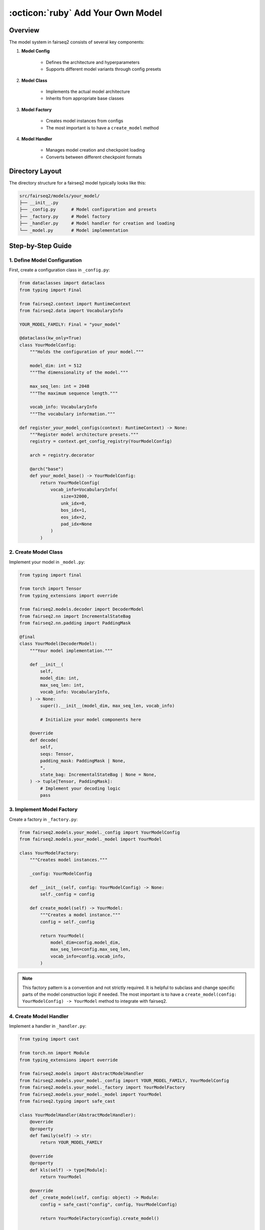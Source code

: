 .. _tutorial-models:

:octicon:`ruby` Add Your Own Model
==================================

.. dropdown:: What you will learn
    :icon: multi-select
    :animate: fade-in

    * How to configure a model
    * How to implement a model class

    * How to create a model factory and handler

    * How to register your model with fairseq2

.. dropdown:: Prerequisites
    :icon: multi-select
    :animate: fade-in

    * Get familiar with fairseq2 basics (:ref:`basics-overview`)

    * Ensure you have fairseq2 installed (:ref:`installation`)

Overview
--------

The model system in fairseq2 consists of several key components:

#. **Model Config**

    * Defines the architecture and hyperparameters

    * Supports different model variants through config presets

#. **Model Class**

    * Implements the actual model architecture

    * Inherits from appropriate base classes

#. **Model Factory**

    * Creates model instances from configs

    * The most important is to have a ``create_model`` method

#. **Model Handler**

    * Manages model creation and checkpoint loading

    * Converts between different checkpoint formats

Directory Layout
----------------

The directory structure for a fairseq2 model typically looks like this:

.. code-block:: bash

    src/fairseq2/models/your_model/
    ├── __init__.py
    ├── _config.py      # Model configuration and presets
    ├── _factory.py     # Model factory
    ├── _handler.py     # Model handler for creation and loading
    └── _model.py       # Model implementation

Step-by-Step Guide
------------------

1. Define Model Configuration
^^^^^^^^^^^^^^^^^^^^^^^^^^^^^

First, create a configuration class in ``_config.py``:

.. code-block:: python

    from dataclasses import dataclass
    from typing import Final

    from fairseq2.context import RuntimeContext
    from fairseq2.data import VocabularyInfo

    YOUR_MODEL_FAMILY: Final = "your_model"

    @dataclass(kw_only=True)
    class YourModelConfig:
        """Holds the configuration of your model."""
        
        model_dim: int = 512
        """The dimensionality of the model."""
        
        max_seq_len: int = 2048
        """The maximum sequence length."""
        
        vocab_info: VocabularyInfo
        """The vocabulary information."""

    def register_your_model_configs(context: RuntimeContext) -> None:
        """Register model architecture presets."""
        registry = context.get_config_registry(YourModelConfig)
        
        arch = registry.decorator
        
        @arch("base")
        def your_model_base() -> YourModelConfig:
            return YourModelConfig(
                vocab_info=VocabularyInfo(
                    size=32000,
                    unk_idx=0,
                    bos_idx=1,
                    eos_idx=2,
                    pad_idx=None
                )
            )

2. Create Model Class
^^^^^^^^^^^^^^^^^^^^^

Implement your model in ``_model.py``:

.. code-block:: python

    from typing import final

    from torch import Tensor
    from typing_extensions import override

    from fairseq2.models.decoder import DecoderModel
    from fairseq2.nn import IncrementalStateBag
    from fairseq2.nn.padding import PaddingMask

    @final
    class YourModel(DecoderModel):
        """Your model implementation."""
        
        def __init__(
            self,
            model_dim: int,
            max_seq_len: int,
            vocab_info: VocabularyInfo,
        ) -> None:
            super().__init__(model_dim, max_seq_len, vocab_info)
            
            # Initialize your model components here
            
        @override
        def decode(
            self,
            seqs: Tensor,
            padding_mask: PaddingMask | None,
            *,
            state_bag: IncrementalStateBag | None = None,
        ) -> tuple[Tensor, PaddingMask]:
            # Implement your decoding logic
            pass

3. Implement Model Factory
^^^^^^^^^^^^^^^^^^^^^^^^^^

Create a factory in ``_factory.py``:

.. code-block:: python

    from fairseq2.models.your_model._config import YourModelConfig
    from fairseq2.models.your_model._model import YourModel

    class YourModelFactory:
        """Creates model instances."""
        
        _config: YourModelConfig
        
        def __init__(self, config: YourModelConfig) -> None:
            self._config = config
        
        def create_model(self) -> YourModel:
            """Creates a model instance."""
            config = self._config
            
            return YourModel(
                model_dim=config.model_dim,
                max_seq_len=config.max_seq_len,
                vocab_info=config.vocab_info,
            )

.. note::
    
    This factory pattern is a convention and not strictly required.
    It is helpful to subclass and change specific parts of the model construction logic if needed.
    The most important is to have a ``create_model(config: YourModelConfig) -> YourModel`` method to integrate with fairseq2.


4. Create Model Handler
^^^^^^^^^^^^^^^^^^^^^^^

Implement a handler in ``_handler.py``:

.. code-block:: python

    from typing import cast

    from torch.nn import Module
    from typing_extensions import override

    from fairseq2.models import AbstractModelHandler
    from fairseq2.models.your_model._config import YOUR_MODEL_FAMILY, YourModelConfig
    from fairseq2.models.your_model._factory import YourModelFactory
    from fairseq2.models.your_model._model import YourModel
    from fairseq2.typing import safe_cast

    class YourModelHandler(AbstractModelHandler):
        @override
        @property
        def family(self) -> str:
            return YOUR_MODEL_FAMILY
        
        @override
        @property
        def kls(self) -> type[Module]:
            return YourModel
        
        @override
        def _create_model(self, config: object) -> Module:
            config = safe_cast("config", config, YourModelConfig)
            
            return YourModelFactory(config).create_model()
        
        @override
        def _convert_checkpoint(
            self,
            checkpoint: dict[str, object],
            config: object
        ) -> dict[str, object]:
            # Handle checkpoint conversion here
            if "model" in checkpoint:
                return checkpoint
            
            # Convert external format to fairseq2 format
            key_map = {
                # Map external checkpoint keys to your model keys
                r"^encoder\.": r"encoder.",
                r"^decoder\.": r"decoder.",
            }
            
            return {"model": convert_model_state_dict(checkpoint, key_map)}

5. Register the Model
^^^^^^^^^^^^^^^^^^^^^

Add to ``setup_fairseq2_extension`` if you want to extend fairseq2 or ``src/fairseq2/setup/_models.py`` if you want to register a new model in fairseq2:

.. code-block:: python

    # Your model registration
    configs = context.get_config_registry(YourModelConfig)

    default_arch = "base"

    handler = YourModelHandler(
        configs, default_arch, asset_download_manager, tensor_loader
    )

    registry.register(handler.family, handler)

    register_your_model_configs(context)

Best Practices
--------------

#. **Configuration**:
    * Make all parameters type-safe and well-documented
    * Use sensible defaults
    * Register different architectures as config presets

#. **Model Implementation**:
    * Inherit from appropriate base classes
    * Use type hints and proper documentation
    * Implement all required abstract methods

#. **Checkpoint Loading**:
    * Handle different checkpoint formats gracefully
    * Use ``convert_model_state_dict`` for key mapping
    * Validate checkpoint contents

#. **Testing**:
    * Add unit tests for model components
    * Test checkpoint loading
    * Verify model outputs

Common Pitfalls
---------------

#. **Type Safety**:
    * Always use type hints
    * Validate config parameters
    * Use ``safe_cast`` for type checking

#. **Checkpoint Compatibility**:
    * Handle missing or extra parameters
    * Verify tensor shapes and dtypes
    * Document supported checkpoint formats

#. **Model Registration**:
    * Register configs before using them
    * Set appropriate default architecture
    * Handle dependencies correctly

